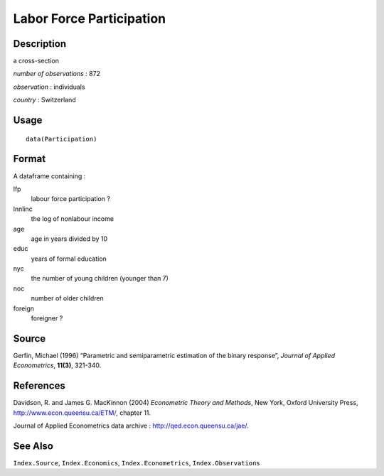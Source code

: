 +--------------------------------------+--------------------------------------+
| Participation                        |
| R Documentation                      |
+--------------------------------------+--------------------------------------+

Labor Force Participation
-------------------------

Description
~~~~~~~~~~~

a cross-section

*number of observations* : 872

*observation* : individuals

*country* : Switzerland

Usage
~~~~~

::

    data(Participation)

Format
~~~~~~

A dataframe containing :

lfp
    labour force participation ?

lnnlinc
    the log of nonlabour income

age
    age in years divided by 10

educ
    years of formal education

nyc
    the number of young children (younger than 7)

noc
    number of older children

foreign
    foreigner ?

Source
~~~~~~

Gerfin, Michael (1996) “Parametric and semiparametric estimation of the
binary response”, *Journal of Applied Econometrics*, **11(3)**, 321-340.

References
~~~~~~~~~~

Davidson, R. and James G. MacKinnon (2004) *Econometric Theory and
Methods*, New York, Oxford University Press,
http://www.econ.queensu.ca/ETM/, chapter 11.

Journal of Applied Econometrics data archive :
http://qed.econ.queensu.ca/jae/.

See Also
~~~~~~~~

``Index.Source``, ``Index.Economics``, ``Index.Econometrics``,
``Index.Observations``
